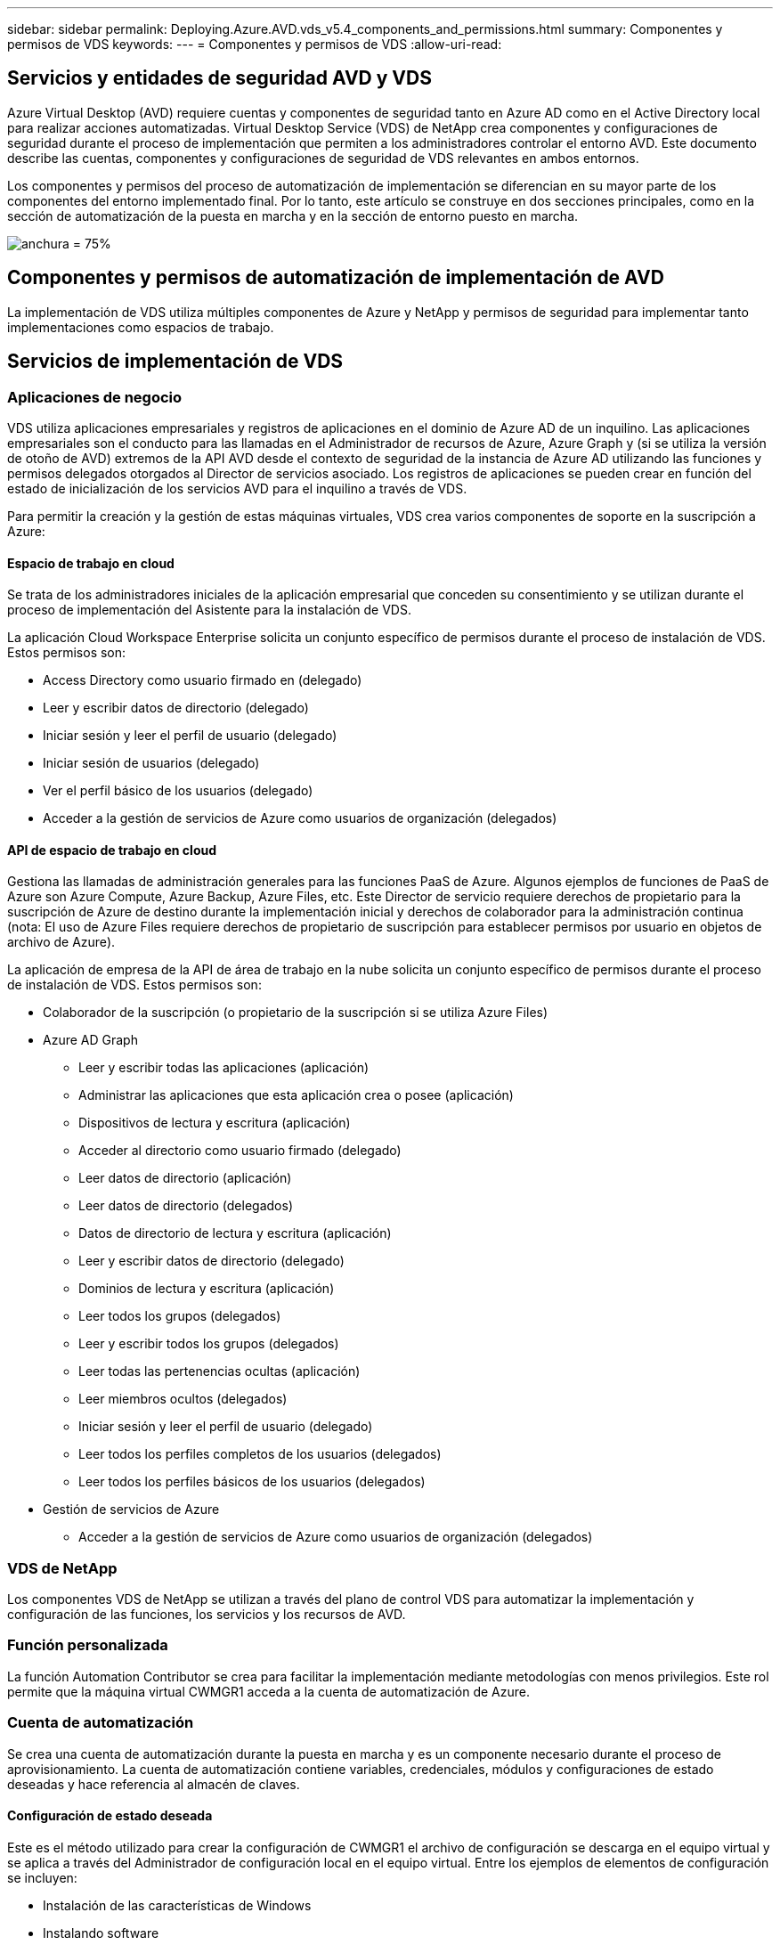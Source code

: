 ---
sidebar: sidebar 
permalink: Deploying.Azure.AVD.vds_v5.4_components_and_permissions.html 
summary: Componentes y permisos de VDS 
keywords:  
---
= Componentes y permisos de VDS
:allow-uri-read: 




== Servicios y entidades de seguridad AVD y VDS

Azure Virtual Desktop (AVD) requiere cuentas y componentes de seguridad tanto en Azure AD como en el Active Directory local para realizar acciones automatizadas. Virtual Desktop Service (VDS) de NetApp crea componentes y configuraciones de seguridad durante el proceso de implementación que permiten a los administradores controlar el entorno AVD. Este documento describe las cuentas, componentes y configuraciones de seguridad de VDS relevantes en ambos entornos.

Los componentes y permisos del proceso de automatización de implementación se diferencian en su mayor parte de los componentes del entorno implementado final. Por lo tanto, este artículo se construye en dos secciones principales, como en la sección de automatización de la puesta en marcha y en la sección de entorno puesto en marcha.

image:Reference Architecture AVD v1.jpg["anchura = 75%"]



== Componentes y permisos de automatización de implementación de AVD

La implementación de VDS utiliza múltiples componentes de Azure y NetApp y permisos de seguridad para implementar tanto implementaciones como espacios de trabajo.



== Servicios de implementación de VDS



=== Aplicaciones de negocio

VDS utiliza aplicaciones empresariales y registros de aplicaciones en el dominio de Azure AD de un inquilino. Las aplicaciones empresariales son el conducto para las llamadas en el Administrador de recursos de Azure, Azure Graph y (si se utiliza la versión de otoño de AVD) extremos de la API AVD desde el contexto de seguridad de la instancia de Azure AD utilizando las funciones y permisos delegados otorgados al Director de servicios asociado. Los registros de aplicaciones se pueden crear en función del estado de inicialización de los servicios AVD para el inquilino a través de VDS.

Para permitir la creación y la gestión de estas máquinas virtuales, VDS crea varios componentes de soporte en la suscripción a Azure:



==== Espacio de trabajo en cloud

Se trata de los administradores iniciales de la aplicación empresarial que conceden su consentimiento y se utilizan durante el proceso de implementación del Asistente para la instalación de VDS.

La aplicación Cloud Workspace Enterprise solicita un conjunto específico de permisos durante el proceso de instalación de VDS. Estos permisos son:

* Access Directory como usuario firmado en (delegado)
* Leer y escribir datos de directorio (delegado)
* Iniciar sesión y leer el perfil de usuario (delegado)
* Iniciar sesión de usuarios (delegado)
* Ver el perfil básico de los usuarios (delegado)
* Acceder a la gestión de servicios de Azure como usuarios de organización (delegados)




==== API de espacio de trabajo en cloud

Gestiona las llamadas de administración generales para las funciones PaaS de Azure. Algunos ejemplos de funciones de PaaS de Azure son Azure Compute, Azure Backup, Azure Files, etc. Este Director de servicio requiere derechos de propietario para la suscripción de Azure de destino durante la implementación inicial y derechos de colaborador para la administración continua (nota: El uso de Azure Files requiere derechos de propietario de suscripción para establecer permisos por usuario en objetos de archivo de Azure).

La aplicación de empresa de la API de área de trabajo en la nube solicita un conjunto específico de permisos durante el proceso de instalación de VDS. Estos permisos son:

* Colaborador de la suscripción (o propietario de la suscripción si se utiliza Azure Files)
* Azure AD Graph
+
** Leer y escribir todas las aplicaciones (aplicación)
** Administrar las aplicaciones que esta aplicación crea o posee (aplicación)
** Dispositivos de lectura y escritura (aplicación)
** Acceder al directorio como usuario firmado (delegado)
** Leer datos de directorio (aplicación)
** Leer datos de directorio (delegados)
** Datos de directorio de lectura y escritura (aplicación)
** Leer y escribir datos de directorio (delegado)
** Dominios de lectura y escritura (aplicación)
** Leer todos los grupos (delegados)
** Leer y escribir todos los grupos (delegados)
** Leer todas las pertenencias ocultas (aplicación)
** Leer miembros ocultos (delegados)
** Iniciar sesión y leer el perfil de usuario (delegado)
** Leer todos los perfiles completos de los usuarios (delegados)
** Leer todos los perfiles básicos de los usuarios (delegados)


* Gestión de servicios de Azure
+
** Acceder a la gestión de servicios de Azure como usuarios de organización (delegados)






=== VDS de NetApp

Los componentes VDS de NetApp se utilizan a través del plano de control VDS para automatizar la implementación y configuración de las funciones, los servicios y los recursos de AVD.



=== Función personalizada

La función Automation Contributor se crea para facilitar la implementación mediante metodologías con menos privilegios. Este rol permite que la máquina virtual CWMGR1 acceda a la cuenta de automatización de Azure.



=== Cuenta de automatización

Se crea una cuenta de automatización durante la puesta en marcha y es un componente necesario durante el proceso de aprovisionamiento. La cuenta de automatización contiene variables, credenciales, módulos y configuraciones de estado deseadas y hace referencia al almacén de claves.



==== Configuración de estado deseada

Este es el método utilizado para crear la configuración de CWMGR1 el archivo de configuración se descarga en el equipo virtual y se aplica a través del Administrador de configuración local en el equipo virtual. Entre los ejemplos de elementos de configuración se incluyen:

* Instalación de las características de Windows
* Instalando software
* Aplicación de configuraciones de software
* Asegurarse de que se aplican los conjuntos de permisos adecuados
* Aplicar el certificado Encripto de Let
* Asegurarse de que los registros DNS son correctos
* Asegurar que CWMGR1 se una al dominio




==== Módulos:

* ActiveDirectoryDsc: Recurso de configuración de estado deseado para la implementación y la configuración de Active Directory. Estos recursos le permiten configurar nuevos dominios, dominios secundarios y controladores de dominio de alta disponibilidad, establecer confianzas entre dominios y administrar usuarios, grupos y UO.
* AZ.Accounts: Un módulo proporcionado por Microsoft que se utiliza para gestionar credenciales y elementos de configuración comunes para módulos de Azure
* AZ.Automation: Un módulo proporcionado por Microsoft para commandlets de Azure Automation
* Az.Compute:A Microsoft proporcionó un módulo para commandlets de Azure Compute
* AZ.KeyVault: Un módulo proporcionado por Microsoft para los commandlets de Azure Key Vault
* AZ.Resources: Un módulo proporcionado por Microsoft para commandlets de Azure Resource Manager
* CChoco: Recurso de configuración de estado deseado para descargar e instalar paquetes usando Chocolatey
* CjAz: Este módulo creado por NetApp proporciona herramientas de automatización para el módulo de automatización de Azure
* CjAzACS: Este módulo creado por NetApp contiene funciones de automatización del entorno y procesos de PowerShell que se ejecutan desde el contexto del usuario.
* CjAzBuild: Este módulo creado por NetApp contiene procesos de automatización de compilación y mantenimiento y de PowerShell que se ejecutan desde el contexto del sistema.
* CNtfsAccessControl: Recurso de configuración de estado deseado para la administración de control de acceso NTFS
* ComputerManagementDsc: Recurso de configuración de estado deseado que permite tareas de administración de equipos como unirse a un dominio y programar tareas, así como configurar elementos como memoria virtual, registros de eventos, zonas horarias y configuración de energía.
* CUserRightsAssignment: Recurso de configuración de estado deseado que permite la administración de derechos de usuario, como derechos de inicio de sesión y privilegios
* NetworkingDsc: recurso de configuración de estado deseado para la red
* XCertificate: Recurso de configuración de estado deseado para simplificar la administración de certificados en Windows Server.
* XDnsServer: Recurso de configuración de estado deseado para la configuración y administración de Windows Server DNS Server
* XNetworking: Recurso de configuración de estado deseado relacionado con las redes.
* link:https://github.com/PowerShell/xRemoteDesktopAdmin["XRemoteDesktopAdmin"]: Este módulo utiliza un repositorio que contiene los recursos de configuración de estado deseados para configurar la configuración de escritorio remoto y el firewall de Windows en una máquina local o remota.
* XRemoteDesktopSessionHost: Recurso de configuración de estado deseado (xRDSessionDeployment, xRDSessionCollection, xRDSessionCollectionConfiguration y xRDRemoteApp) que permite la creación y configuración de una instancia de Remote Desktop Session Host (RDSH)
* XSmbShare: Recurso de configuración de estado deseado para la configuración y administración de un recurso compartido SMB
* XSystemSecurity: Recurso de configuración de estado deseado para administrar UAC e IE Esc



NOTE: Azure Virtual Desktop también instala componentes de Azure, como aplicaciones empresariales y registros de aplicaciones para Azure Virtual Desktop y Azure Virtual Desktop Client, AVD Tenant, AVD Host Pools, AVD App Groups y AVD Registered Virtual Machines. Aunque los componentes de VDS Automation gestionan estos componentes, AVD controla su configuración predeterminada y su conjunto de atributos, consulte la documentación de AVD para obtener más información.



=== Componentes AD híbridos

Para facilitar la integración con AD existente o en ejecución en el cloud público, se necesitan componentes y permisos adicionales en el entorno AD existente.



==== Controlador de dominio

El controlador de dominio existente se puede integrar en una puesta en marcha de AVD a través de AD Connect y/o una VPN sitio a sitio (o Azure ExpressRoute).



==== Conexión DE ANUNCIOS

Para facilitar la autenticación de usuarios con éxito a través de los servicios PaaS de AVD, se puede utilizar AD Connect para sincronizar el controlador de dominio con Azure AD.



==== Grupo de seguridad

VDS utiliza un grupo de seguridad de Active Directory denominado CW-Infrastructure para contener los permisos necesarios para automatizar las tareas dependientes de Active Directory, como la unión de dominio y los datos adjuntos de directivas de GPO.



==== Cuenta de servicio

VDS utiliza una cuenta de servicio de Active Directory denominada CloudworkspaceSVC que se utiliza como identidad para los servicios de Windows VDS y el servicio de aplicación IIS. Esta cuenta no es interactiva (no permite el inicio de sesión RDP) y es el miembro principal de la cuenta CW-Infrastructure



==== VPN o ExpressRoute

Se puede utilizar una VPN de sitio a sitio o Azure ExpressRoute para unir directamente las máquinas virtuales de Azure con el dominio existente. Se trata de una configuración opcional disponible cuando lo exijan los requisitos del proyecto.



==== Delegación local de permisos de AD

NetApp proporciona una herramienta opcional que puede agilizar el proceso de AD híbrido. Si se utiliza la herramienta opcional de NetApp, deberá:

* Ejecute en un sistema operativo de servidor en lugar de en un sistema operativo de estación de trabajo
* Se ejecuta en un servidor que está Unido al dominio o es un controlador de dominio
* Tener instalado PowerShell 5.0 o posterior en el servidor que ejecuta la herramienta (si no se ejecuta en el controlador de dominio) y en el controlador de dominio
* Ser ejecutado por un usuario con privilegios de administrador de dominio O ser ejecutado por un usuario con permisos de administrador local y capacidad de proporcionar una credencial de administrador de dominio (para utilizarla con runas)


Tanto si se crea manualmente como si se aplica a la herramienta de NetApp, los permisos necesarios son los siguientes:

* Grupo CW-Infrastructure
+
** El grupo de seguridad Infraestructura de área de trabajo en la nube (*CW-Infrastructure*) tiene el control total al nivel OU de área de trabajo en la nube y a todos los objetos descendientes
** Zona DNS de <deployment code>.cloudWorkspace.app: El grupo CW-Infrastructure otorgó a CreateChild, DeleteChild, ListChildren, ReadProperty, DeleteTree ExtendedRight, Delete, GenericWrite
** Servidor DNS: Grupo CW-Infrastructure concedido a ReadProperty, GenericExecute
** Acceso de administración local para equipos virtuales creados (CMMGR1, equipos virtuales de sesión AVD) (realizado por la política de grupo en los sistemas AVD gestionados)


* Grupo CW-CWMGRACcess este grupo proporciona derechos administrativos locales a CWMGR1 en todas las plantillas, el único servidor, la nueva plantilla nativa de Active Directory utiliza los grupos integrados operadores de servidor usuarios de escritorio remoto y operadores de configuración de red.




== Componentes y permisos del entorno AVD

Una vez completado el proceso de automatización de la puesta en marcha, el uso y la administración constantes de implementaciones y espacios de trabajo requiere un conjunto distinto de componentes y permisos, tal como se define a continuación. Muchos de los componentes y permisos anteriores siguen siendo relevantes pero esta sección se centra en definir la estructura de un despliegue.

Los componentes de las implementaciones y áreas de trabajo de VDS se pueden organizar en varias categorías lógicas:

* Clientes de usuario final
* Componentes del plano de control VDS
* Componentes de Microsoft Azure AVD-PaaS
* Componentes de la plataforma VDS
* Componentes de espacio de trabajo VDS en Azure Tenant
* Componentes AD híbridos




=== Clientes de usuario final

Los usuarios pueden conectarse a su escritorio AVD y/o desde una variedad de tipos de punto final. Microsoft ha publicado aplicaciones de cliente para Windows, MacOS, Android e iOS. Además, hay un cliente web disponible para el acceso sin cliente.

Hay algunos proveedores de Thin-Client de Linux que han publicado el cliente de extremo para AVD. Se enumeran en https://docs.microsoft.com/en-us/azure/virtual-desktop/linux-overview[]



=== Componentes del plano de control VDS



==== API REST DE VDS

VDS se basa en API DE REST totalmente documentadas de forma que todas las acciones disponibles en la aplicación web también estén disponibles a través de la API. La documentación de la API está aquí: https://api.cloudworkspace.com/5.4/swagger/ui/index#[]



==== Aplicación web VDS

Los administradores de VDS pueden interactuar con LA aplicación ADS a través de la aplicación web VDS. Este portal web está en: https://manage.cloudworkspace.com[]



==== Base de datos del plano de control

Los datos y la configuración de VDS se almacenan en la base de datos de SQL del plano de control, que NetApp aloja y gestiona.



==== Comunicaciones VDS



=== Componentes de inquilino de Azure

La automatización de la implementación de VDS crea un único grupo de recursos de Azure para contener los otros componentes de AVD, incluidas las máquinas virtuales, las subredes de red, los grupos de seguridad de red y los contenedores de Azure Files o los pools de capacidad de Azure NetApp Files. Nota: El valor predeterminado es un solo grupo de recursos, pero VDS tiene herramientas para crear recursos en grupos de recursos adicionales, si lo desea.



==== Componentes de Microsoft Azure AVD-PaaS



===== API REST AVD

Microsoft AVD se puede administrar a través de la API. VDS aprovechó estas API de forma extensiva para automatizar y gestionar entornos AVD. La documentación se encuentra en: https://docs.microsoft.com/en-us/rest/api/desktopvirtualization/[]



===== Agente de sesiones

El agente determina los recursos autorizados para el usuario y organiza la conexión del usuario a la puerta de enlace.



===== Diagnóstico de Azure

Azure Diagnostics se ha creado especialmente para admitir las puestas en marcha de AVD.



===== Cliente web AVD

Microsoft ha proporcionado un cliente Web para que los usuarios se conecten a sus recursos AVD sin un cliente instalado localmente.



===== Puerta de enlace de la sesión

El cliente RD instalado localmente se conecta a la puerta de enlace para comunicarse de forma segura con el entorno AVD.



==== Componentes de la plataforma VDS



===== CWMGR1

CMWGR1 es la VM de control de VDS para cada implementación. De forma predeterminada, se crea como máquina virtual de Windows 2019 Server en la suscripción de Azure de destino. Consulte la sección implementación local para obtener la lista de componentes VDS y de terceros instalados en CWMGR1.

AVD requiere que los equipos virtuales AVD se unen a un dominio de Active Directory. Para facilitar este proceso y proporcionar las herramientas de automatización para administrar el entorno VDS, se instalan varios componentes en la VM de CWMGR1 descrita anteriormente y se agregan varios componentes a la instancia de AD. Entre los componentes se incluyen:

* *Servicios de Windows*: VDS utiliza servicios de Windows para realizar acciones de automatización y administración desde una implementación:
+
** *CW Automation Service* es un servicio de Windows implementado en CWMGR1 en cada implementación de AVD que realiza muchas de las tareas de automatización orientadas al usuario en el entorno. Este servicio se ejecuta en la cuenta de AD *CloudWorkspaceSVC*.
** *CW VM Automation Service* es un servicio de Windows implementado en CWMGR1 en cada implementación de AVD que realiza las funciones de administración de máquinas virtuales. Este servicio se ejecuta en la cuenta de AD *CloudWorkspaceSVC*.
** *CW Agent Service* es un servicio de Windows implementado en cada máquina virtual bajo administración VDS, incluido CWMGR1. Este servicio se ejecuta bajo el contexto *LocalSystem* de la máquina virtual.
** *CWManagerX API* es un listener basado en grupos de aplicaciones de IIS instalado en CWMGR1 en cada implementación de AVD. De esta forma se manejan las solicitudes entrantes desde el plano de control global y se ejecuta en la cuenta de AD *CloudWorkspaceSVC*.


* *SQL Server 2017 Express* – VDS crea una instancia de SQL Server Express en el equipo virtual CWMGR1 para administrar los metadatos generados por los componentes de automatización.
* *Servicios de Internet Information Server (IIS)*: IIS está habilitado en CWMGR1 para alojar la aplicación IIS CWManagerX y CWApps (sólo si está habilitada la funcionalidad RemoteApp de RDS). VDS requiere IIS versión 7.5 o superior.
* *HTML5 Portal (opcional)* – VDS instala el servicio Spark Gateway para proporcionar acceso HTML5 a los equipos virtuales en la implementación y desde la aplicación web VDS. Se trata de una aplicación basada en Java y se puede desactivar y eliminar si no se desea utilizar este método de acceso.
* *Puerta de enlace de RD (opcional)* – VDS permite que la función Puerta de enlace de RD en CWMGR1 proporcione acceso RDP a agrupaciones de recursos basadas en colección RDS. Este rol se puede deshabilitar/desinstalar si sólo se desea acceder a AVD Reverse Connect.
* *RD Web (opcional)* – VDS activa la función Web de RD y crea la aplicación web de CWApps IIS. Esta función se puede desactivar si sólo se desea el acceso AVD.
* *Configuración de DC*: Aplicación de Windows que se utiliza para realizar tareas de configuración avanzadas y configuración específicas del sitio de implementación y VDS.
* *Herramientas de VDC de prueba*: Aplicación de Windows que admite la ejecución directa de tareas para los cambios de configuración de Virtual Machine y a nivel de cliente utilizados en el raro caso en que las tareas de API o aplicaciones Web necesitan ser modificadas para la solución de problemas.
* *A continuación, cifrar certificado comodín (opcional)* – creado y gestionado por VDS – todas las VM que requieren tráfico HTTPS sobre TLS se actualizan con el certificado todas las noches. La renovación también se gestiona mediante una tarea automatizada (los certificados son de 90 días, por lo que la renovación comienza poco antes). El cliente puede proporcionar su propio certificado comodín si lo desea. VDS también requiere varios componentes de Active Directory para admitir las tareas de automatización. La intención del diseño es utilizar un número mínimo de componentes de AD y adiciones de permisos, al tiempo que se da soporte al entorno para una gestión automatizada. Entre estos componentes se incluyen:
* *Unidad organizativa de espacio de trabajo en la nube (OU)*: Esta Unidad de organización actuará como contenedor principal de AD para los componentes secundarios necesarios. Los permisos para los grupos de acceso de CW-Infrastructure y DHP Client se establecerán en este nivel y en sus componentes secundarios. Consulte el Apéndice A para obtener información sobre las subunidades organizativas creadas en esta unidad organizativa.
* *Cloud Workspace Infrastructure Group (CW-Infrastructure)* es un grupo de seguridad creado en el AD local que permite asignar los permisos delegados requeridos a la cuenta de servicio VDS (*CloudWorkspaceSVC*)
* *Client DHP Access Group (ClientDHPAccess)* es un grupo de seguridad creado en el AD local para permitir que VDS gobierne la ubicación en la que residen los datos de perfil y de casa de usuario compartidos de la empresa.
* *Cuenta de servicio CloudWorkspaceSVC* (miembro del grupo de infraestructura de Cloud Workspace)
* *Zona DNS para el dominio <deployment code>.cloudWorkspace.app* (este dominio administra los nombres DNS creados automáticamente para los equipos virtuales host de sesión ), creados mediante la configuración de implementación.
* *GPO específicos de NetApp* vinculado a varias unidades organizativas secundarias de la unidad organizativa de espacio de trabajo cloud. Estos GPO son:
+
** *GPO de área de cloud (vinculado a unidad organizativa de área de cloud)*: Define protocolos y métodos de acceso para miembros del grupo de infraestructura CW. También agrega el grupo al grupo de administradores local en los hosts de sesión de AVD.
** *GPO* de firewall de área de trabajo en la nube (vinculado a servidores dedicados de clientes, unidades de escritorio remotas y unidades organizativas de ensayo): Crea una directiva que garantiza y aísla las conexiones a los hosts de sesiones desde servidores de plataforma.
** *RDS* de espacio de trabajo en la nube (servidores de clientes dedicados, unidades de escritorio remotas y unidades de control de estado): Límites de definición de directivas para la calidad de la sesión, la fiabilidad y los límites de tiempo de espera de desconexión. Para las sesiones RDS, se define el valor del servidor de licencias TS.
** *Empresas de área de trabajo en la nube* (NO VINCULADAS de forma predeterminada) – GPO opcional para "bloquear" una sesión/espacio de trabajo de usuario impidiendo el acceso a herramientas y áreas administrativas. Se puede vincular/activar para proporcionar un espacio de trabajo de actividad restringida.





NOTE: Las configuraciones predeterminadas de la configuración de la directiva de grupo se pueden proporcionar a petición.



==== Componentes del área de trabajo VDS



===== Capa de datos



====== Azure NetApp Files

Se creará un pool de capacidad de Azure NetApp Files y los volúmenes asociados si selecciona Azure NetApp Files como la opción de capa de datos en la configuración de VDS. El volumen aloja el almacenamiento archivado compartido para perfiles de usuario (a través de contenedores FSLogix), carpetas personales de usuario y la carpeta de recursos compartidos de datos corporativos.



====== Azure Files

Se creará un recurso compartido de archivos de Azure y su cuenta de almacenamiento de Azure asociada si eligió Azure Files como opción de capa de datos en el programa de instalación de CWS. Azure File Share aloja el almacenamiento compartido archivado para perfiles de usuario (a través de contenedores FSLogix), carpetas personales de usuario y la carpeta de recursos compartidos de datos corporativos.



====== Servidor de archivos con disco gestionado

Se crea una máquina virtual de Windows Server con un disco gestionado si se elige servidor de archivos como la opción capa de datos en la instalación de VDS. El servidor de archivos aloja el almacenamiento archivado compartido para perfiles de usuario (a través de contenedores FSLogix), carpetas personales de usuario y la carpeta de recursos compartidos de datos corporativos.



===== Redes de Azure



====== Red virtual de Azure

VDS crea una red virtual de Azure y admite subredes. VDS requiere una subred independiente para los equipos host de CWMGR1, AVD y los controladores de dominio de Azure y la interconexión entre las subredes. Tenga en cuenta que la subred del controlador AD normalmente ya existe, de modo que las subredes implementadas VDS tendrán que tener una relación entre iguales con la subred existente.



====== Grupos de seguridad de red

Se crea un grupo de seguridad de red para controlar el acceso a la máquina virtual CWMGR1.

* Inquilino: Contiene direcciones IP para utilizarlas por host de sesión y máquinas virtuales de datos
* Servicios: Contiene direcciones IP que los utilizan los servicios PaaS (por ejemplo, Azure NetApp Files).
* Plataforma: Contiene direcciones IP para usarlas como equipos virtuales de la plataforma de NetApp (CWMGR1 y cualquier servidor de pasarela)
* Directorio: Contiene direcciones IP para utilizarlas como equipos virtuales de Active Directory




===== Azure AD

La automatización y orquestación de VDS implementan máquinas virtuales en una instancia de Active Directory de destino y, a continuación, las une al pool de hosts designado. Las máquinas virtuales AVD se rigen a nivel de equipo por la estructura AD (unidades organizativas, política de grupo, permisos de administrador de equipos locales, etc.) y la pertenencia a la estructura AVD (pools de hosts, pertenencia a grupos de aplicaciones de área de trabajo), que se rigen por entidades y permisos de Azure AD. VDS gestiona este entorno de “control doble” mediante la aplicación VDS Enterprise/Azure Service Principal para las acciones AVD y la cuenta de servicio AD local (CloudWorkspaceSVC) para las acciones locales de AD y equipos locales.

Los pasos específicos para crear una máquina virtual AVD y agregarla al grupo de hosts AVD incluyen:

* Crear una máquina virtual desde Azure que sea visible para la suscripción de Azure asociada con AVD (utiliza los permisos de Azure Service Principal)
* Comprobar/configurar la dirección DNS de la nueva máquina virtual utilizando la vnet de Azure designada durante la implementación de VDS (requiere permisos AD locales (todo delegado a CW-Infrastructure anteriormente) establece el nombre de la máquina virtual utilizando el esquema de nomenclatura VDS estándar *_{emprescode}TS{sequencenumber}_*. Ejemplo: XYZTS3. (Requiere permisos AD locales (colocados en la estructura de unidad organizativa que hemos creado en las instalaciones (escritorio remoto/empresa/compartido) (mismo permiso/descripción de grupo que anteriormente)
* Coloca la máquina virtual en la unidad organizativa (AD) designada de Active Directory (requiere los permisos delegados a la estructura de la unidad organizativa (designados durante el proceso manual anterior).
* Actualizar el directorio DNS interno de AD con la nueva dirección IP/nombre del equipo (requiere permisos locales de AD)
* Unir una nueva máquina virtual al dominio de AD local (requiere permisos locales de AD)
* Actualizar la base de datos local VDS con información de servidor nueva (no requiere permisos adicionales)
* Unirse a VM al grupo de hosts AVD designado (requiere permisos del director del servicio AVD)
* Instalar los componentes de Chocolatey en la nueva máquina virtual (requiere privilegios administrativos locales para la cuenta *CloudWorkspaceSVC*)
* Instalar componentes FSLogix para la instancia AVD (requiere permisos administrativos de equipo local en la unidad organizativa AVD en el AD local)
* Actualice el GPO de Firewall de Windows AD para permitir el tráfico a la nueva máquina virtual (requiere crear/modificar GPO de AD para las directivas asociadas con la unidad organizativa AVD y sus máquinas virtuales asociadas. Requiere la creación/modificación de directivas de GPO de AD en la unidad organizativa AVD en el AD local. Es posible desactivar la instalación posterior si no se gestionan máquinas virtuales mediante VDS.)
* Establecer el indicador “permitir nuevas conexiones” en la nueva máquina virtual (requiere permisos de Azure Service Principal)




====== Unión de máquinas virtuales a Azure AD

Las máquinas virtuales del inquilino de Azure deben unirse al dominio, pero las máquinas virtuales no se pueden unir directamente a Azure AD. Por lo tanto, VDS implementa el rol de controladora de dominio en la plataforma VDS y, a continuación, lo sincronizamos con Azure AD mediante AD Connect. Las opciones de configuración alternativas incluyen el uso de Azure AD Domain Services (ADDS), la sincronización con un centro de datos híbrido (una máquina virtual local o en otro lugar) mediante AD Connect o la unión directa de los equipos virtuales a un centro de datos híbrido a través de una VPN de sitio a sitio o Azure ExpressRoute.



===== Piscinas de host AVD

Los pools de hosts son una colección de una o más máquinas virtuales idénticas (VM) dentro de los entornos de Azure Virtual Desktop. Cada pool de hosts puede contener un grupo de aplicaciones con el que los usuarios pueden interactuar como lo harían en un escritorio físico.



====== Hosts de sesión

Dentro de cualquier pool de hosts es una o más máquinas virtuales idénticas. Estas sesiones de usuario que se conectan a este grupo de hosts están equilibradas por el servicio de equilibrador de carga AVD.



====== Grupos de aplicaciones

De forma predeterminada, el grupo de aplicaciones _Desktop Users_ se crea en la implementación. Todos los usuarios de este grupo de aplicaciones se presentan con una experiencia de escritorio de Windows completa. Además, se pueden crear grupos de aplicaciones para prestar servicios de aplicaciones de streaming.



===== Espacio de trabajo de análisis de registros

Se crea un espacio de trabajo de análisis de registros para almacenar registros de los procesos de implementación y DSC y de otros servicios. Esto se puede eliminar después de la implementación, pero no se recomienda, ya que permite otras funciones. Los registros se conservan durante 30 días de forma predeterminada, sin gastos de retención.



===== Conjuntos de disponibilidad

Se configura un conjunto de disponibilidad como parte del proceso de puesta en marcha para permitir la separación de equipos virtuales compartidos (pools de hosts AVD compartidos, pools de recursos RDS) entre dominios de fallo. Esto se puede eliminar después de la puesta en marcha si se desea, pero sí se puede deshabilitar la opción de proporcionar una tolerancia a fallos adicional para los equipos virtuales compartidos.



===== Almacén de recuperación de Azure

La automatización de VDS crea un almacén de servicios de recuperación durante la implementación. Esto se activa actualmente de forma predeterminada, ya que Azure Backup se aplica a CWMGR1 durante el proceso de implementación. Esto se puede desactivar y eliminar si lo desea, pero se volverá a crear si Azure Backup está habilitado en el entorno.



===== Almacén de claves de Azure

Se crea un almacén de claves de Azure durante el proceso de implementación y se utiliza para almacenar certificados, claves de API y credenciales que utilizan las cuentas de automatización de Azure durante la implementación.



== Apéndice A – estructura de unidades organizativas predeterminadas de Cloud Workspace

* Espacio de trabajo en cloud
+
** Empresas de espacio de trabajo en la nube
** Servidores de área de trabajo en la nube
+
*** Servidores dedicados del cliente
*** De almacenamiento




* Servidores CWMGR
* Servidores de puerta de enlace
* Servidores FTP
* Equipos virtuales de plantilla
+
** Escritorio remoto
** Estadificación
+
*** Cuentas de servicios de área de trabajo en la nube


** Cuentas de servicio de cliente
** Cuentas de servicio de infraestructura
+
*** Usuarios técnicos de Cloud Workspace


** Grupos
** Técnicos del Tech 3



